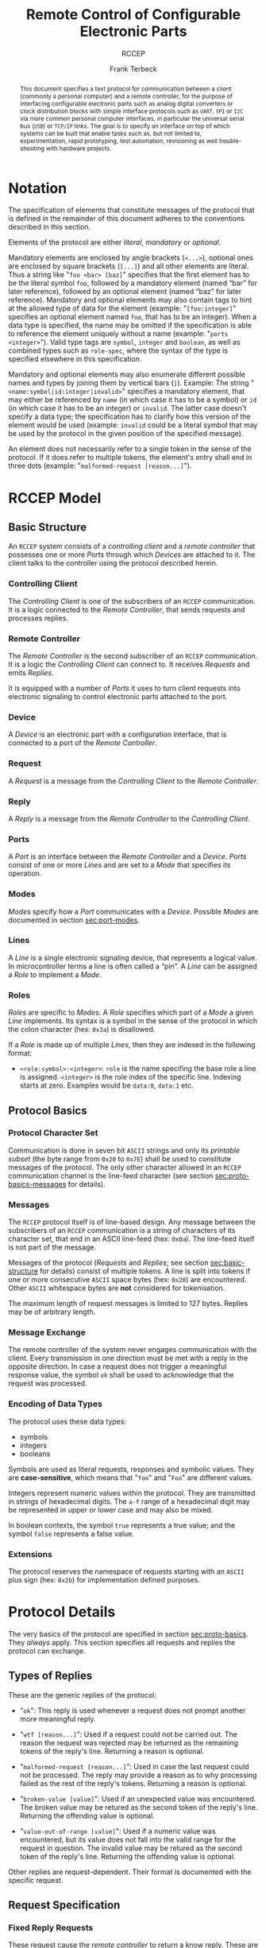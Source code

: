 #+TITLE: Remote Control of Configurable Electronic Parts
#+SUBTITLE: RCCEP
#+AUTHOR: Frank Terbeck
#+EMAIL: ft@bewatermyfriend.org
#+OPTIONS: num:t toc:nil
#+ATTR_ASCII: :width 79
#+LATEX_CLASS_OPTIONS: [a4paper]
#+LATEX_HEADER: \textwidth 15cm
#+LATEX_HEADER: \hoffset -1.5cm

#+LATEX: \setlength\parskip{0.2cm}

#+LATEX: \vspace{6cm}

#+LATEX: \thispagestyle{empty}

#+BEGIN_abstract

This document specifies a text protocol for communication between a client
(commonly a personal computer) and a remote controller, for the purpose of
interfacing configurable electronic parts such as analog digital converters or
clock distribution blocks with simple interface protocols such as ~UART~, ~SPI~
or ~I2C~ via more common personal computer interfaces, in particular the
universal serial bus (~USB~) or ~TCP/IP~ links. The goal is to specify an
interface on top of which systems can be built that enable tasks such as, but
not limited to, experimentation, rapid prototyping, test automation,
revisioning as well trouble-shooting with hardware projects.

#+END_abstract

#+ASCII:

#+ASCII:

#+ASCII:

#+LATEX: \newpage

#+TOC: headlines 3

#+LATEX: \newpage

* Notation <<sec:notation>>

The specification of elements that constitute messages of the protocol that is
defined in the remainder of this document adheres to the conventions described
in this section.

Elements of the protocol are either /literal/, /mandatory/ or /optional/.

Mandatory elements are enclosed by angle brackets (~<...>~), optional ones are
enclosed by square brackets (~[...]~) and all other elements are literal. Thus
a string like "~foo <bar> [baz]~" specifies that the first element has to be
the literal symbol ~foo~, followed by a mandatory element (named “bar” for
later reference), followed by an optional element (named “baz” for later
reference). Mandatory and optional elements may also contain tags to hint at
the allowed type of data for the element (example: "~[foo:integer]~" specifies
an optional element named ~foo~, that has to be an integer). When a data type
is specified, the name may be omitted if the specification is able to reference
the element uniquely without a name (example: "~ports <integer>~"). Valid type
tags are ~symbol~, ~integer~ and ~boolean~, as well as combined types such as
~role-spec~, where the syntax of the type is specified elsewhere in this
specification.

Mandatory and optional elements may also enumerate different possible names and
types by joining them by vertical bars (~|~). Example: The string
"~<name:symbol|id:integer|invalid>~" specifies a mandatory element, that may
either be referenced by ~name~ (in which case it has to be a symbol) or ~id~
(in which case it has to be an integer) or ~invalid~. The latter case doesn't
specify a data type; the specification has to clarify how this version of the
element would be used (example: ~invalid~ could be a literal symbol that may be
used by the protocol in the given position of the specified message).

An element does not necessarily refer to a single token in the sense of the
protocol. If it does refer to multiple tokens, the element's entry shall end in
three dots (example: "~malformed-request [reason...]~").

#+LATEX: \newpage

* RCCEP Model
** Basic Structure <<sec:basic-structure>>

An ~RCCEP~ system consists of a /controlling client/ and a /remote controller/
that possesses one or more /Ports/ through which /Devices/ are attached to it.
The client talks to the controller using the protocol described herein.

*** Controlling Client

The /Controlling Client/ is one of the subscribers of an ~RCCEP~ communication.
It is a logic connected to the /Remote Controller/, that sends requests and
processes replies.

*** Remote Controller

The /Remote Controller/ is the second subscriber of an ~RCCEP~ communication.
It is a logic the /Controlling Client/ can connect to. It receives /Requests/
and emits /Replies/.

It is equipped with a number of /Ports/ it uses to turn client requests into
electronic signaling to control electronic parts attached to the port.

*** Device

A /Device/ is an electronic part with a configuration interface, that is
connected to a port of the /Remote Controller/.

*** Request

A /Request/ is a message from the /Controlling Client/ to the /Remote
Controller/.

*** Reply

A /Reply/ is a message from the /Remote Controller/ to the /Controlling
Client/.

*** Ports

A /Port/ is an interface between the /Remote Controller/ and a /Device/.
/Ports/ consist of one or more /Lines/ and are set to a /Mode/ that specifies
its operation.

*** Modes

/Modes/ specify how a /Port/ communicates with a /Device/. Possible /Modes/ are
documented in section [[sec:port-modes]].

*** Lines

A /Line/ is a single electronic signaling device, that represents a logical
value. In microcontroller terms a line is often called a “pin”. A /Line/ can be
assigned a /Role/ to implement a /Mode/.

*** Roles <<sec:rccep-roles>>

/Roles/ are specific to /Modes/. A /Role/ specifies which part of a /Mode/ a
given /Line/ implements. Its syntax is a symbol in the sense of the protocol in
which the colon character (hex: ~0x3a~) is disallowed.

If a /Role/ is made up of multiple /Lines/, then they are indexed in the
following format:

- ~<role:symbol>:<integer>~: ~role~ is the name specifing the base role a line
  is assigned. ~<integer>~ is the role index of the specific line. Indexing
  starts at zero. Examples would be ~data:0~, ~data:1~ etc.

** Protocol Basics <<sec:proto-basics>>
*** Protocol Character Set

Communication is done in seven bit ~ASCII~ strings and only its /printable
subset/ (the byte range from ~0x20~ to ~0x7E~) shall be used to constitute
messages of the protocol. The only other character allowed in an ~RCCEP~
communication channel is the line-feed character (see section
[[sec:proto-basics-messages]] for details).

*** Messages <<sec:proto-basics-messages>>

The ~RCCEP~ protocol itself is of line-based design. Any message between the
subscribers of an ~RCCEP~ communication is a string of characters of its
character set, that end in an ASCII line-feed (hex: ~0x0a~). The line-feed
itself is not part of the message.

Messages of the protocol (/Requests/ and /Replies/; see section
[[sec:basic-structure]] for details) consist of multiple tokens. A line is split
into tokens if one or more consecutive ~ASCII~ space bytes (hex: ~0x20~) are
encountered. Other ~ASCII~ whitespace bytes are *not* considered for
tokenisation.

The maximum length of request messages is limited to 127 bytes. Replies may be
of arbitrary length.

*** Message Exchange

The remote controller of the system never engages communication with the
client. Every transmission in one direction must be met with a reply in the
opposite direction. In case a request does not trigger a meaningful response
value, the symbol ~ok~ shall be used to acknowledge that the request was
processed.

*** Encoding of Data Types

The protocol uses these data types:

- symbols
- integers
- booleans

Symbols are used as literal requests, responses and symbolic values. They are
*case-sensitive*, which means that "~foo~" and "~Foo~" are different values.

Integers represent numeric values within the protocol. They are transmitted in
strings of hexadecimal digits. The ~a-f~ range of a hexadecimal digit may be
represented in upper or lower case and may also be mixed.

In boolean contexts, the symbol ~true~ represents a true value; and the symbol
~false~ represents a false value.

*** Extensions

The protocol reserves the namespace of requests starting with an ~ASCII~ plus
sign (hex: ~0x2b~) for implementation defined purposes.

* Protocol Details

The very basics of the protocol are specified in section [[sec:proto-basics]]. They
/always/ apply. This section specifies all requests and replies the protocol
can exchange.

** Types of Replies

These are the generic replies of the protocol:

- "~ok~": This reply is used whenever a request does not prompt another more
  meaningful reply.

- "~wtf [reason...]~": Used if a request could not be carried out. The reason
  the request was rejected may be returned as the remaining tokens of the
  reply's line. Returning a reason is optional.

- "~malformed-request [reason...]~": Used in case the last request could not be
  processed. The reply may provide a reason as to why processing failed as the
  rest of the reply's tokens. Returning a reason is optional.

- "~broken-value [value]~": Used if an unexpected value was encountered. The
  broken value may be retured as the second token of the reply's line.
  Returning the offending value is optional.

- "~value-out-of-range [value]~": Used if a numeric value was encountered, but
  its value does not fall into the valid range for the request in question. The
  invalid value may be retured as the second token of the reply's line.
  Returning the offending value is optional.

Other replies are request-dependent. Their format is documented with the
specific request.

** Request Specification
*** Fixed Reply Requests

These request cause the /remote controller/ to return a know reply. These are
useful to test connections once they are established.

**** ~hi~ Request

Synopsis:\hspace{0.5cm} ~hi~

\vspace{0.3cm}\noindent This request takes no argument.

This request can be used to test the connection to the remote controller. The
reply to this request shall be:

- "~Hi there, stranger.~"

**** ~bye~ Request

Synopsis:\hspace{0.5cm} ~bye~

\vspace{0.3cm}\noindent This request takes no argument.

This request can be used to test the connection to the remote controller. The
remote controller's reply to this request shall be:

- "~Have a nice day.~"

*** Querying Requests
**** ~capabilities~ Request

Synopsis:\hspace{0.5cm} ~capabilities~

\vspace{0.3cm}\noindent This request takes no argument.

This request returns a semicolon separated list of replies. Single symbol
entries of the form ~"+foobar"~ list extension requests, implemented by the
firmware. List entries of the form ~"key value"~ reflect implementation defined
capabilities of the firmware. Mandatory capabilities are:

- ~rx-buffer-size <value:integer>~ The size of the firmware's receive buffer in
  octets.
- ~maximum-arguments <value:integer>~ Maximum number of arguments to a request
  supported by the firmware.

**** ~lines~ Request

Synopsis:\hspace{0.5cm} ~lines <port-index:integer>~

\vspace{0.3cm}\noindent The ~lines~ request takes one non-optional argument: In
index if the port to query information about.

This request returns a multiline reply. Each line shows to which role the line
of a given index assigned to:

- "~<index:integer> <role:symbol> [fixed]~"

Roles are specific to modes (see section [[sec:port-modes]]). The default role
assignment of a port is implementation defined. If ~fixed~ is specified, the
role assignment of that line cannot be changed.

**** ~modes~ Request

Synopsis:\hspace{0.5cm} ~modes~

\vspace{0.3cm}\noindent This request takes no argument. The ~modes~ request
returns a multiline reply. Each line names one mode the remote controller
implements. Possible modes are documented in section [[sec:port-modes]].

**** ~ports~ Request

Synopsis:\hspace{0.5cm} ~ports~

\vspace{0.3cm}\noindent This request takes no argument.

The ~ports~ request returns a multiline reply. The lines shall contain the
following:

- "~ports <integer>~": Where ~<integer>~ indicates the number of ports
  available on the remote controller.

- "~focus <integer|none>~": Where ~<integer>~ indicates the currently focused
  port. If no port is currently focused, the symbol ~none~ is returned.
**** ~version~ Request

Synopsis:\hspace{0.5cm} ~version~

\vspace{0.3cm}\noindent This request takes no argument.

This request returns the protocol version the remote controller implements. The
reply shall be formatted like this:

- "~VERSION <integer> <integer> <integer>~"

Where the three integers describe major, minor and micro version of the
implemented protocol in the order specified (see section [[sec:version-number]] for
details). For backward compatibility, this request may be given in upper case
as ~VERSION~ as well. The upper case ~VERSION~ prefix in the reply is for
backward compatibility as well.

*** Configuration Requests
**** ~address~ Request

Synopsis:\hspace{0.5cm} ~address <address:integer>~

\vspace{0.3cm}\noindent The ~address~ request takes one non-optional argument.
The request is used to handle device addressing with protocols, that employ
explicit addressing schemes. The actual effect of the request is dependent of
the mode the given port is set to. Modes that use in-band addressing may choose
to ignore ~address~ requests altogether. See section [[sec:port-modes]] for
details.

**** ~focus~ Request

Synopsis:\hspace{0.5cm} ~focus <port-index:integer>~

\vspace{0.3cm}\noindent The ~focus~ request takes one non-optional argument:
The index of the port to focus. Focussing a port means that subsequent data
transmissions are carried out by using the specified port.

Default focus is implementation defined.

**** ~init~ Request

Synopsis:\hspace{0.5cm} ~init <port-index:integer>~

\vspace{0.3cm}\noindent The ~init~ request takes one non-optional argument: The
index of the port to initialise. If a port has even a single configurable
property, this request is required initially before any other operation with
that port and then again after any set of changes with the port's properties.

**** ~line~ Request

Synopsis:\hspace{0.5cm} ~line <port:integer> <line:integer> <role:role-spec>~

\vspace{0.3cm}\noindent The ~line~ request takes three non-optional arguments.

~port~ specifies the index of the port to configure. ~line~ specifies the index
of the line within the port to configure. ~<role>~ describes the role within
the active mode the line is to be set to. Roles are specific to modes (see
section [[sec:port-modes]]). The general syntax of a role-spec is specified in
section [[sec:rccep-roles]].

**** ~port~ Request

Synopsis:\hspace{0.5cm} ~port <port-index:integer>~

\vspace{0.3cm}\noindent The ~port~ request takes one non-optional argument: The
index of the port to query information about.

This request returns a multiline reply. The lines contain key-value pairs of
properties for the port in question. These are the generic properties that may
be returned:

- "~lines <integer> [fixed]~": ~<integer>~ defines the number of lines the port
  has access to.

- "~mode <mode:symbol> [fixed]~": Indicates the ~mode~ the port is currently
  running in.

- "~rate <integer> [fixed]~": Indicates the symbol-rate with which the port
  operates. A value of zero indicates an implementation-defined default
  symbol-rate.

The request may return other mode-specific properties (see section
[[sec:port-modes]]).

All properties that return a ~fixed~ as their third and final token are
read-only values. This is true for generic as well as mode-specific properties.

**** ~set~ Request

Synopsis:\hspace{0.5cm} ~set <port:integer> <key:symbol> <value>~

\vspace{0.3cm}\noindent The ~set~ request takes three non-optional arguments.

~port~ is the index of the port to configure. ~key~ is the property's name to
set. ~value~ is the new value for the property.

Non-mode-specific parameters that the ~set~ request is able to modify (unless
marked as ~fixed~):

- ~mode~: Sets the port's mode of operation to ~value~.
- ~lines~: Defines the number of lines a port has access to.
- ~rate~: Defines the symbol rate a port operates at.

*** Transmission Requests
**** ~transmit~ Request

Synopsis:\hspace{0.5cm} ~transmit <data:integer>~

\vspace{0.3cm}\noindent The ~transmit~ request takes one non-optional argument:
The value to transmit to the currently focused port. The value has to be an
integer. In case the given integer is larger than the frame-length configured
for the port's current mode, it is truncated to that size. In case it is
smaller, the value is padded with zeros towards the most-significant bit.

The request returns an integer, which contains a possible reply from the
attached device. If no meaningful reply is received, the return value shall be
set to ~0~.

* Port Modes <<sec:port-modes>>
** SPI
*** SPI Specific Properties

What follows is a list of properties the ~port~ request may return with ports
configured for ~SPI~ mode.

- ~frame-length <integer>~: Indicates the number of bits that are used per
  transmission.

- ~cs-lines <integer>~: Indicates the number of chip-select lines the port
  offers.

- ~cs-polarity <active-high|active-low>~: Use of either of the listed symbols
  indicates whether the chip-select lines operate as ~active-high~ or
  ~active-low~ pins.

- ~clk-polarity <rising-edge|falling-edge>~: Indicates whether the clock line
  triggers data transfer on its rising (~rising-edge~) or its falling edge
  (~falling-edge~).

- ~clk-phase-delay <boolean>~: A true value indicates that phase delay is used
  on the clock line. Otherwise a false value indicates that it is not used.

- ~bit-order <msb-first|lsb-first>~: Indicates whether serial data transmission
  is done starting at the most-significant bit (~msb-first~) or at the
  least-significant bit (~lsb-first~).

*** SPI Line Roles

- ~clk~: Clock signal of the ~SPI~ bus

- ~cs~: Chip-Select; this may be a multi-line role.

- ~mosi~: Master-Out-Slave-In, the unidirectional ~SPI~ data line from master
  to device.

- ~miso~: Master-In-Slave-Out, the unidirectional ~SPI~ data line from device
  to master.

*** SPI Addressing

The ~address~ request with the ~SPI~ protocol controls the state of an ~SPI~
port's chip-select lines for the following data transmissions. The request's
argument is interpreted as a bit-mask representing the intended values of all
chip-select lines. The lines are mapped to the bit-mask in order of their index
with ~cs:0~ being mapped to the least significant bit of the address.

Default ~SPI~ chip-select addressing is implementation defined.

* Version <<sec:version-number>>

- Current status of the specification: *Draft*

This document specifies version 3.0.0 of the protocol. The ~version~ request
would therefore cause a "~VERSION 3 0 0~" reply with remote controllers, that
implement this version of the protocol. In detail that means:

|---------------+-----|
| <l>           | <c> |
| Major Version | *3* |
| Minor Version | *0* |
| Micro Version | *0* |
|---------------+-----|

** Major Version Number

The major version number will be changed *only* to indicate differences in the
protocol's basics as described in section [[sec:proto-basics]].

** Minor Version Number

Changes in the minor version number indicate changes in previously existing
features or the list of mandatory implemented features.

** Micro Version Number

Changes in the micro version number indicate the addition of new optional
features within the protocol or changes in the specification that do not
introduce incompatibilities with previous versions.

#+LATEX: \vspace{0.5cm}

Note: For best interoperability, the client-side's protocol version and the
remote controller's protocol version should match in all three parts of the
version number.

** Version History

*** Version 2.0.0 → 3.0.0

- Version 3 removes protocol states. All requests and replies are exactly one
  line of ASCII text, delimited by line-feed characters.

- Version 3 uses lower case ASCII protocol symbols, unlike version 2 which used
  upper case symbols. Only version detection still uses upper case symbols and
  uses an upper case symbol in its reply.

*** Previous Versions

The protocol's major version number starts at version "~2~" in this
specification. The reason for that is that version "~1~" was a previous
protocol, that was never specified. That version was used in connection with a
logic in the remote controller that was a lot more device-specific than the
current specification.

In order to make the protocol more generic and to reduce the complexity of the
remote controller's firmware, any device-specific operation was shifted onto
the controlling client.

The basic operation of that historic version was quite similar to that of
version number two, but the shift in the operational paradigm made it
impossible to keep the new protocol backwards compatible in any way. Thus, this
specification starts out at major version number "~2~".

# #+LATEX: \newpage

* Full Copyright Statement

Copyright © 2011-2021 ~Frank Terbeck <ft@bewatermyfriend.org>~.
All Rights Reserved.

This document and translations of it may be copied and furnished to others, and
derivative works that comment on or otherwise explain it or assist in its
implementation may be prepared, copied, published and distributed, in whole or
in part, without restriction of any kind, provided that the above copyright
notice and this paragraph are included on all such copies and derivative works.
However, this document itself may not be modified in any way, such as by
removing the copyright notice.

The limited permissions granted above are perpetual and will not be revoked by
the authors or their successors or assigns.

This document and the information contained herein is provided on an “AS IS”
basis and THE AUTHORS DISCLAIM ALL WARRANTIES, EXPRESS OR IMPLIED, INCLUDING
BUT NOT LIMITED TO ANY WARRANTY THAT THE USE OF THE INFORMATION HEREIN WILL NOT
INFRINGE ANY RIGHTS OR ANY IMPLIED WARRANTIES OF MERCHANTABILITY OR FITNESS FOR
A PARTICULAR PURPOSE.
